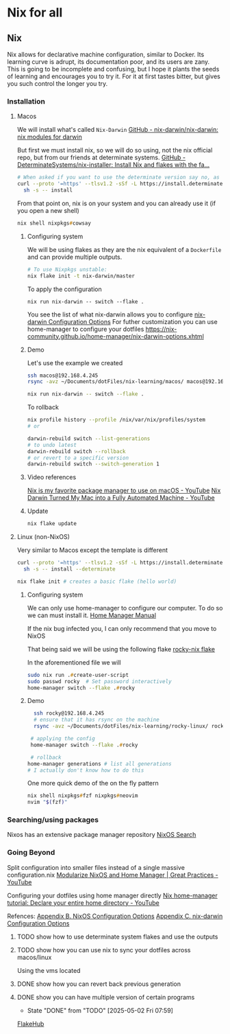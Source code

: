 * Nix for all

** Nix

Nix allows for declarative machine configuration, similar to Docker. Its learning curve is adrupt, its documentation poor, and its users are zany.
This is going to be incomplete and confusing, but I hope it plants the seeds of learning and encourages you to try it. For it at first tastes bitter, but gives you such control the longer you try.

*** Installation
**** Macos
We will install what's called ~Nix-Darwin~
[[https://github.com/nix-darwin/nix-darwin][GitHub - nix-darwin/nix-darwin: nix modules for darwin]]

But first we must install nix, so we will do so using, not the nix official repo, but from our friends at determinate systems.
[[https://github.com/DeterminateSystems/nix-installer?tab=readme-ov-file#determinate-nix-installer][GitHub - DeterminateSystems/nix-installer: Install Nix and flakes with the fa...]]
#+begin_src zsh
# When asked if you want to use the determinate version say no, as we want to use the NixOS official version.
curl --proto '=https' --tlsv1.2 -sSf -L https://install.determinate.systems/nix | \
  sh -s -- install
#+end_src

From that point on, nix is on your system and you can already use it (if you open a new shell)
#+begin_src zsh
nix shell nixpkgs#cowsay
#+end_src


***** Configuring system
We will be using flakes as they are the nix equivalent of a ~Dockerfile~ and can provide multiple outputs.

#+begin_src zsh
# To use Nixpkgs unstable:
nix flake init -t nix-darwin/master
#+end_src

To apply the configuration
#+begin_src
nix run nix-darwin -- switch --flake .
#+end_src

You see the list of what nix-darwin allows you to configure
[[https://nix-darwin.github.io/nix-darwin/manual/index.html][nix-darwin Configuration Options]]
For futher customization you can use home-manager to configure your dotfiles
https://nix-community.github.io/home-manager/nix-darwin-options.xhtml

***** Demo
Let's use the example we created
 #+begin_src zsh
 ssh macos@192.168.4.245
 rsync -avz ~/Documents/dotFiles/nix-learning/macos/ macos@192.168.4.245:~/Documents/
 #+end_src

#+begin_src zsh
nix run nix-darwin -- switch --flake .
#+end_src

To rollback
#+begin_src zsh
nix profile history --profile /nix/var/nix/profiles/system
# or

darwin-rebuild switch --list-generations
# to undo latest
darwin-rebuild switch --rollback
# or revert to a specific version
darwin-rebuild switch --switch-generation 1
#+end_src
***** Video references
[[https://www.youtube.com/watch?v=Z8BL8mdzWHI][Nix is my favorite package manager to use on macOS - YouTube]]
[[https://www.youtube.com/watch?v=iU7B76NTr2I][Nix Darwin Turned My Mac into a Fully Automated Machine - YouTube]]
***** Update
#+begin_src bash
nix flake update
#+end_src
**** Linux (non-NixOS)
Very similar to Macos except the template is different
#+begin_src zsh
curl --proto '=https' --tlsv1.2 -sSf -L https://install.determinate.systems/nix | \
  sh -s -- install --determinate
#+end_src

#+begin_src zsh
nix flake init # creates a basic flake (hello world)
#+end_src


***** Configuring system
We can only use home-manager to configure our computer. To do so we can must install it.
[[https://nix-community.github.io/home-manager/#sec-install-standalone][Home Manager Manual]]

If the nix bug infected you, I can only recommend that you move to NixOS

That being said we will be using the following flake [[file:rocky-linux/flake.nix][rocky-nix flake]]

In the aforementioned file we will
#+begin_src zsh
sudo nix run .#create-user-script
sudo passwd rocky  # Set password interactively
home-manager switch --flake .#rocky
#+end_src

***** Demo

 #+begin_src zsh
   ssh rocky@192.168.4.245
   # ensure that it has rsync on the machine
   rsync -avz ~/Documents/dotFiles/nix-learning/rocky-linux/ rocky@192.168.4.215:~/Documents/

  # applying the config
  home-manager switch --flake .#rocky

  # rollback
 home-manager generations # list all generations
 # I actually don't know how to do this
 #+end_src

One more quick demo of the on the fly pattern
#+begin_src zsh
nix shell nixpkgs#fzf nixpkgs#neovim
nvim "$(fzf)"
#+end_src

*** Searching/using packages
Nixos has an extensive package manager repository
[[https://search.nixos.org/packages][NixOS Search]]

*** Going Beyond
Split configuration into smaller files instead of a single massive configuration.nix
[[https://www.youtube.com/watch?v=vYc6IzKvAJQ][Modularize NixOS and Home Manager | Great Practices - YouTube]]

Configuring your dotfiles using home manager directly
[[https://www.youtube.com/watch?v=FcC2dzecovw][Nix home-manager tutorial: Declare your entire home directory - YouTube]]

Refences:
[[https://nix-community.github.io/home-manager/nixos-options.xhtml][Appendix B. NixOS Configuration Options]]
[[https://nix-community.github.io/home-manager/nix-darwin-options.xhtml][Appendix C. nix-darwin Configuration Options]]

***** TODO show how to use determinate system flakes and use the outputs
***** TODO show how you can use nix to sync your dotfiles across macos/linux
Using the vms located
***** DONE show how you can revert back previous generation
      CLOSED: [2025-05-02 Fri 07:59]
***** DONE show you can have multiple version of certain programs
      CLOSED: [2025-05-02 Fri 07:59]
      - State "DONE"       from "TODO"       [2025-05-02 Fri 07:59]
     [[https://flakehub.com/flakes][FlakeHub]]
